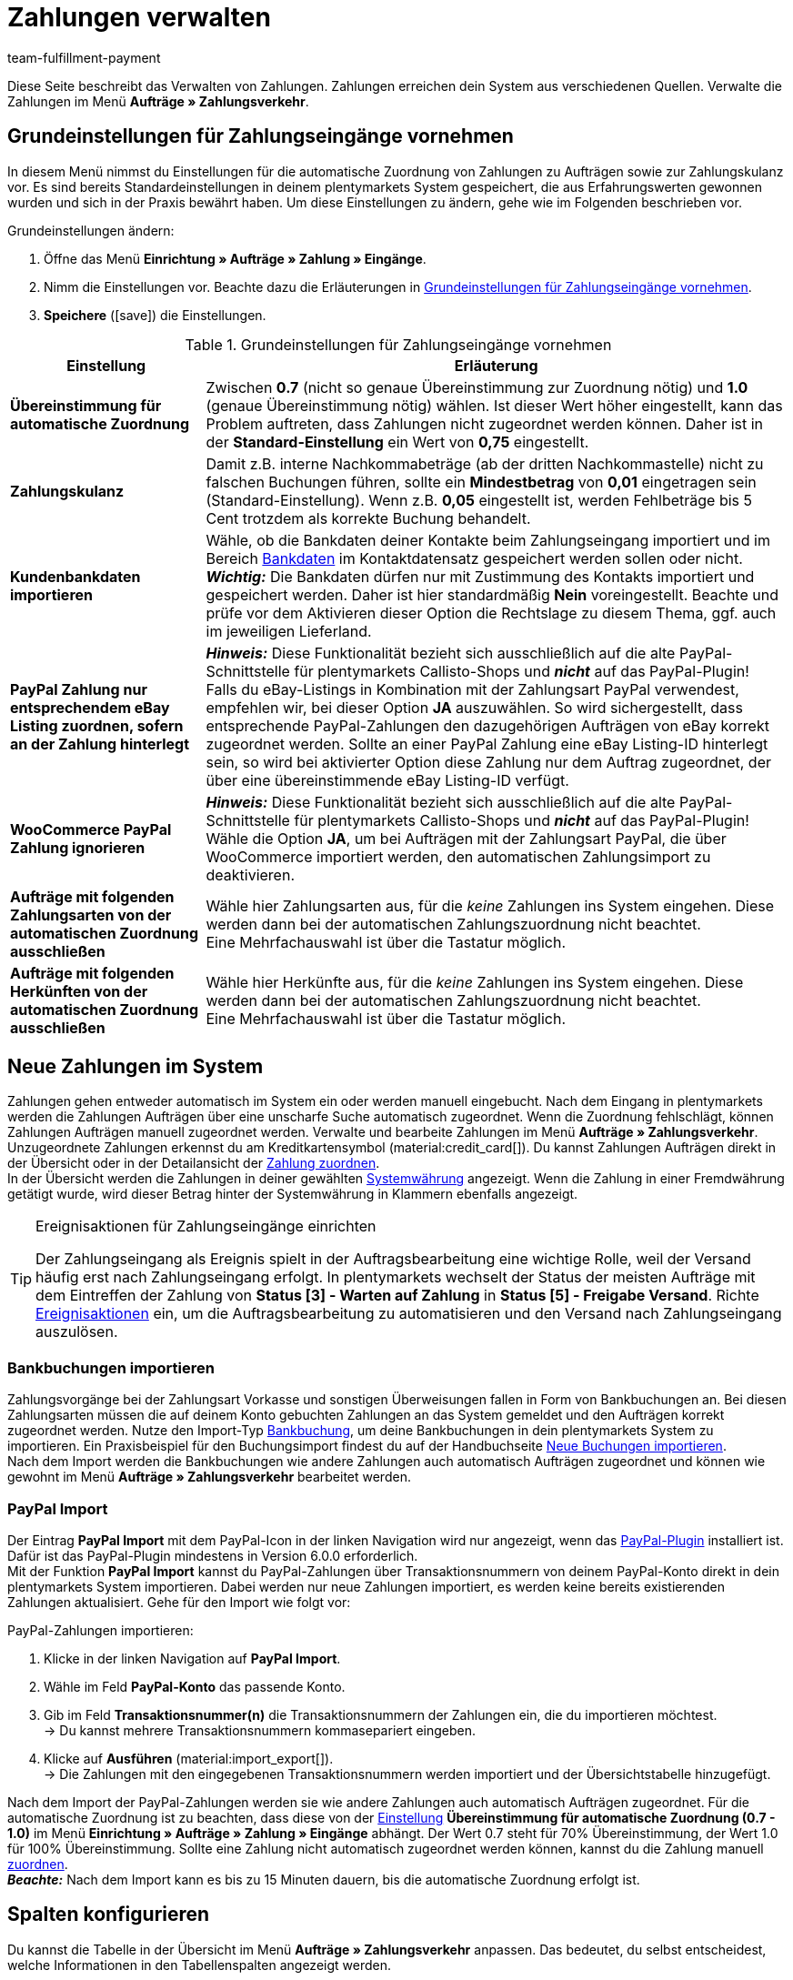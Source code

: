 = Zahlungen verwalten
:description: Payments in plentymarkets: Erfahre alles über das Bearbeiten von Zahlungen.
:page-aliases: beta-zahlungen-verwalten.adoc
:id: VBZTVJ8
:keywords: Zahlung, Zahlungen, Zahlungsverkehr, Zahlungseingang, Zahlungseingänge, Payment, automatische Zuordnung, Zahlungszuordnung, Properties, Zahlungsdaten, Auftragszuordnung, Zahlung zuordnen, Zahlungsübersicht, Zahlungsinformationen, Zahlung aufteilen, Zahlung teilen, Teilzahlung
:author: team-fulfillment-payment

Diese Seite beschreibt das Verwalten von Zahlungen. Zahlungen erreichen dein System aus verschiedenen Quellen. Verwalte die Zahlungen im Menü *Aufträge » Zahlungsverkehr*.

[#grundeinstellungen]
== Grundeinstellungen für Zahlungseingänge vornehmen

In diesem Menü nimmst du Einstellungen für die automatische Zuordnung von Zahlungen zu Aufträgen sowie zur Zahlungskulanz vor. Es sind bereits Standardeinstellungen in deinem plentymarkets System gespeichert, die aus Erfahrungswerten gewonnen wurden und sich in der Praxis bewährt haben. Um diese Einstellungen zu ändern, gehe wie im Folgenden beschrieben vor.

[.instruction]
Grundeinstellungen ändern:

. Öffne das Menü *Einrichtung » Aufträge » Zahlung » Eingänge*.
. Nimm die Einstellungen vor. Beachte dazu die Erläuterungen in <<#tabelle-grundeinstellungen-zahlungseingang>>.
. *Speichere* (icon:save[role="green"]) die Einstellungen.

[[tabelle-grundeinstellungen-zahlungseingang]]
.Grundeinstellungen für Zahlungseingänge vornehmen
[cols="1,3"]
|====
|Einstellung |Erläuterung

| [#intable-match-automatic-assignment]*Übereinstimmung für automatische Zuordnung*
|Zwischen *0.7* (nicht so genaue Übereinstimmung zur Zuordnung nötig) und *1.0* (genaue Übereinstimmung nötig) wählen. Ist dieser Wert höher eingestellt, kann das Problem auftreten, dass Zahlungen nicht zugeordnet werden können. Daher ist in der *Standard-Einstellung* ein Wert von *0,75* eingestellt.

| [#intable-goodwill-payment]*Zahlungskulanz*
|Damit z.B. interne Nachkommabeträge (ab der dritten Nachkommastelle) nicht zu falschen Buchungen führen, sollte ein *Mindestbetrag* von *0,01* eingetragen sein (Standard-Einstellung). Wenn z.B. *0,05* eingestellt ist, werden Fehlbeträge bis 5 Cent trotzdem als korrekte Buchung behandelt.

| [#intable-import-customer-bank-data]*Kundenbankdaten importieren*
|Wähle, ob die Bankdaten deiner Kontakte beim Zahlungseingang importiert und im Bereich xref:crm:kontakt-bearbeiten.adoc#bankdaten[Bankdaten] im Kontaktdatensatz gespeichert werden sollen oder nicht. +
*_Wichtig:_* Die Bankdaten dürfen nur mit Zustimmung des Kontakts importiert und gespeichert werden. Daher ist hier standardmäßig *Nein* voreingestellt. Beachte und prüfe vor dem Aktivieren dieser Option die Rechtslage zu diesem Thema, ggf. auch im jeweiligen Lieferland.

| [#intable-assign-paypal-payment-ebay-listing]*PayPal Zahlung nur entsprechendem eBay Listing zuordnen, sofern an der Zahlung hinterlegt*
| *_Hinweis:_* Diese Funktionalität bezieht sich ausschließlich auf die alte PayPal-Schnittstelle für plentymarkets Callisto-Shops und *_nicht_* auf das PayPal-Plugin! +
Falls du eBay-Listings in Kombination mit der Zahlungsart PayPal verwendest, empfehlen wir, bei dieser Option *JA* auszuwählen. So wird sichergestellt, dass entsprechende PayPal-Zahlungen den dazugehörigen Aufträgen von eBay korrekt zugeordnet werden. Sollte an einer PayPal Zahlung eine eBay Listing-ID hinterlegt sein, so wird bei aktivierter Option diese Zahlung nur dem Auftrag zugeordnet, der über eine übereinstimmende eBay Listing-ID verfügt.

| [#intable-ignore-woocommerce-transactions]*WooCommerce PayPal Zahlung ignorieren*
| *_Hinweis:_* Diese Funktionalität bezieht sich ausschließlich auf die alte PayPal-Schnittstelle für plentymarkets Callisto-Shops und *_nicht_* auf das PayPal-Plugin! +
Wähle die Option *JA*, um bei Aufträgen mit der Zahlungsart PayPal, die über WooCommerce importiert werden, den automatischen Zahlungsimport zu deaktivieren.

| [#intable-exclude-orders-payment-method-automatic-assignment]*Aufträge mit folgenden Zahlungsarten von der automatischen Zuordnung ausschließen*
|Wähle hier Zahlungsarten aus, für die _keine_ Zahlungen ins System eingehen. Diese werden dann bei der automatischen Zahlungszuordnung nicht beachtet. +
Eine Mehrfachauswahl ist über die Tastatur möglich.

| [#intable-exclude-orders-referrer-automatic-assignment]*Aufträge mit folgenden Herkünften von der automatischen Zuordnung ausschließen*
|Wähle hier Herkünfte aus, für die _keine_ Zahlungen ins System eingehen. Diese werden dann bei der automatischen Zahlungszuordnung nicht beachtet. +
Eine Mehrfachauswahl ist über die Tastatur möglich.

|====

[#10]
== Neue Zahlungen im System

Zahlungen gehen entweder automatisch im System ein oder werden manuell eingebucht. Nach dem Eingang in plentymarkets werden die Zahlungen Aufträgen über eine unscharfe Suche automatisch zugeordnet. Wenn die Zuordnung fehlschlägt, können Zahlungen Aufträgen manuell zugeordnet werden. Verwalte und bearbeite Zahlungen im Menü *Aufträge » Zahlungsverkehr*. Unzugeordnete Zahlungen erkennst du am Kreditkartensymbol (material:credit_card[]). Du kannst Zahlungen Aufträgen direkt in der Übersicht oder in der Detailansicht der <<#30, Zahlung zuordnen>>. +
In der Übersicht werden die Zahlungen in deiner gewählten xref:payment:waehrungen.adoc#30[Systemwährung] angezeigt. Wenn die Zahlung in einer Fremdwährung getätigt wurde, wird dieser Betrag hinter der Systemwährung in Klammern ebenfalls angezeigt.

[TIP]
.Ereignisaktionen für Zahlungseingänge einrichten
====
Der Zahlungseingang als Ereignis spielt in der Auftragsbearbeitung eine wichtige Rolle, weil der Versand häufig erst nach Zahlungseingang erfolgt. In plentymarkets wechselt der Status der meisten Aufträge mit dem Eintreffen der Zahlung von *Status [3] - Warten auf Zahlung* in *Status [5] - Freigabe Versand*. Richte xref:automatisierung:ereignisaktionen.adoc#[Ereignisaktionen] ein, um die Auftragsbearbeitung zu automatisieren und den Versand nach Zahlungseingang auszulösen.
====

[#bankbuchungsimport]
=== Bankbuchungen importieren

Zahlungsvorgänge bei der Zahlungsart Vorkasse und sonstigen Überweisungen fallen in Form von Bankbuchungen an. Bei diesen Zahlungsarten müssen die auf deinem Konto gebuchten Zahlungen an das System gemeldet und den Aufträgen korrekt zugeordnet werden. Nutze den Import-Typ xref:daten:elasticSync-bankbuchungen.adoc#[Bankbuchung], um deine Bankbuchungen in dein plentymarkets System zu importieren. Ein Praxisbeispiel für den Buchungsimport findest du auf der Handbuchseite xref:daten:best-practices-elasticsync-buchungen.adoc#[Neue Buchungen importieren]. +
Nach dem Import werden die Bankbuchungen wie andere Zahlungen auch automatisch Aufträgen zugeordnet und können wie gewohnt im Menü *Aufträge » Zahlungsverkehr* bearbeitet werden.

[#paypal-zahlungsimport]
=== PayPal Import

Der Eintrag *PayPal Import* mit dem PayPal-Icon in der linken Navigation wird nur angezeigt, wenn das xref:payment:paypal.adoc#[PayPal-Plugin] installiert ist. Dafür ist das PayPal-Plugin mindestens in Version 6.0.0 erforderlich. +
Mit der Funktion *PayPal Import* kannst du PayPal-Zahlungen über Transaktionsnummern von deinem PayPal-Konto direkt in dein plentymarkets System importieren. Dabei werden nur neue Zahlungen importiert, es werden keine bereits existierenden Zahlungen aktualisiert. Gehe für den Import wie folgt vor:

[.instruction]
PayPal-Zahlungen importieren:

. Klicke in der linken Navigation auf *PayPal Import*.
. Wähle im Feld *PayPal-Konto* das passende Konto.
. Gib im Feld *Transaktionsnummer(n)* die Transaktionsnummern der Zahlungen ein, die du importieren möchtest. +
→ Du kannst mehrere Transaktionsnummern kommasepariert eingeben.
. Klicke auf *Ausführen* (material:import_export[]). +
→ Die Zahlungen mit den eingegebenen Transaktionsnummern werden importiert und der Übersichtstabelle hinzugefügt.

Nach dem Import der PayPal-Zahlungen werden sie wie andere Zahlungen auch automatisch Aufträgen zugeordnet. Für die automatische Zuordnung ist zu beachten, dass diese von der <<#intable-match-automatic-assignment, Einstellung>> *Übereinstimmung für automatische Zuordnung (0.7 - 1.0)* im Menü *Einrichtung » Aufträge » Zahlung » Eingänge* abhängt. Der Wert 0.7 steht für 70% Übereinstimmung, der Wert 1.0 für 100% Übereinstimmung. Sollte eine Zahlung nicht automatisch zugeordnet werden können, kannst du die Zahlung manuell <<#30, zuordnen>>. +
*_Beachte:_* Nach dem Import kann es bis zu 15 Minuten dauern, bis die automatische Zuordnung erfolgt ist.

[#spalten-konfigurieren]
== Spalten konfigurieren

Du kannst die Tabelle in der Übersicht im Menü *Aufträge » Zahlungsverkehr* anpassen. Das bedeutet, du selbst entscheidest, welche Informationen in den Tabellenspalten angezeigt werden. 

[.instruction]
Spalten konfigurieren:

. Klicke oben rechts auf *Spalten konfigurieren* (material:settings[]). +
→ Das Fenster *Spalten konfigurieren* öffnet sich.
. Wähle aus, welche Spalten angezeigt werden sollen.
. Verschiebe (material:drag_indicator[]) die Spalten so, dass sie in der Reihenfolge angezeigt werden, in der du sie brauchst.
. Klicke auf *Bestätigen*, um deine Auswahl zu speichern.

[#20]
== Zahlungen suchen

Um eine bestimmte Zahlung zu suchen, gibst du die dir bekannten Suchbegriffe in die Filter ein. Es ist auch möglich, mehrere Suchbegriffe gleichzeitig in die Suchfelder einzugeben. Dies ermöglicht eine schnellere und genauere Suche. Du kannst zum Beispiel Filter kombinieren, um nach unzugeordneten Zahlungen der letzten Woche zu suchen.

[.instruction]
Zahlung suchen: 

. Öffne das Menü *Aufträge » Zahlungsverkehr*.
* *_Möglichkeit 1:_* Klicke auf material:search[] (*Suchen*), um eine Liste aller Zahlungen zu sehen. 
* *_Möglichkeit 2:_* Gib einen Wert im Suchfeld ein und wähle dann den für dich passenden Filter aus der Vorschlagsliste. *_Beispiel:_* Wenn du eine Zahl oder Buchstaben eingibst, werden dir mögliche Filter vorgeschlagen wie z.B. die Auftrags-ID oder die Variantennummer.
* *_Möglichkeit 3:_* Klicke auf material:tune[], um die Suchergebnisse mit Hilfe von Filtern einzugrenzen.
. Beachte die Erläuterungen zu den Filtern in <<#tabelle-zahlungen-suchen>>.  +
*_Tipp:_* Gib eine Kombination aus allen oder mehreren Werten und Optionen ein, um die Suche noch genauer einzugrenzen.
. Klicke auf material:search[] *Suchen*. +
→ Die Zahlungen, die den eingestellten Suchkriterien entsprechen, werden in der Übersicht angezeigt.

[[tabelle-zahlungen-suchen]]
.Zahlungen suchen
[cols="1,3"]
|====
| Einstellung | Erläuterung

| *Auftrags-ID*
|Suche anhand von Auftrags-IDs nach Aufträgen, denen eine Zahlung zugeordnet ist.

| *Transaktions-ID*
|Die Transaktions-ID wird vom Zahlungsanbieter vergeben, damit sich die Zahlung dem Anbieter zuordnen lässt. Gib eine Transaktions-ID ein, um nach einer Zahlung mit dieser Transaktions-ID zu suchen.

| *Transaktionscode*
|Der Transaktionscode beschreibt die Transaktion selbst. Gib einen Transaktionscode ein, um nach einer Zahlung mit diesem Code zu suchen.

| *Referenz-ID*
|Eine Referenz-ID verknüpft Zahlungen, z.B. eine Zahlung und eine Erstattung, miteinander. Gib eine Referenz-ID ein, um nach einer Zahlung mit dieser Referenz-ID zu suchen.

| *Zahlungs-ID*
|Gib eine Zahlungs-ID ein, um nach der Zahlung mit dieser ID zu suchen.

| *Zahlungsart*
|Gib eine bestimmte Zahlungsart ein, um nach Zahlungen zu suchen, die mit dieser Zahlungsart getätigt wurden.

|*Verwendungszweck*
|Gib entweder den ganzen Verwendungszweck oder einen Teil des Verwendungszwecks ein, um nach Zahlungen mit diesem Zweck zu suchen.

|*Absender der Zahlung*
|Gib den Namen der Person ein, die die Zahlung getätigt hat, um nach Zahlungen von dieser Person zu suchen.

|*Soll/Haben*
|Wähle *Soll* oder *Haben*. +
*Haben* = Alle Zahlungseingänge mit positivem Wert werden angezeigt. +
*Soll* = Alle Zahlungseingänge mit negativem Wert werden angezeigt.

|*Operator* und *Betrag*
|Wähle einen *Operator* und gib einen *Betrag* ein. +
*_Beispiel:_* Wähle *Größer als oder gleich* und gib 300 als *Betrag* ein, um alle Zahlungen mit einem Zahlungsbetrag von 300 oder mehr anzuzeigen.

| *Zuordnung*
|Wähle *Zugeordnet* oder *Unzugeordnet*. +
*Zugeordnet* = Zeigt nur Zahlungen an, die bereits einem Auftrag zugeordnet wurden. +
*Unzugeordnet* = Zeigt nur Zahlungen an, die keinem Auftrag zugeordnet wurden.

| *Status*
|Wähle einen Status, um nach Zahlungen mit diesem Status zu suchen.

| *Transaktionstyp*
|Wähle einen Transaktionstyp, um nach Zahlungen mit diesem Transaktionstyp zu suchen.

| *Währung*
|Wähle eine Währung, um nach Zahlungen in dieser Währung zu suchen.

| *Datumstyp*
|Wähle, nach welchem Datumstyp in Verbindung mit der Datumsauswahl darunter gesucht werden soll. Du kannst wählen zwischen *Importdatum*, *Eingangsdatum* und *Zuordnungsdatum*. Angezeigt werden dann alle Zahlungen, die in dem gewählten Zeitraum entsprechend importiert wurden, eingegangen sind oder zugeordnet wurden.

|*von* und *bis*
|Wähle in Verbindung mit *Datumstyp* einen Zeitraum aus, um nach Zahlungen zu suchen, die in diesem Zeitraum importiert wurden, eingegangen sind oder zugeordnet wurden, je nach Auswahl.

| *Zurücksetzen*
|Setzt die gewählten Filterkriterien zurück.

| *Suchen*
|Führt die Suche aus. Die gefundenen Zahlungen werden in der Übersicht angezeigt. +
*_Tipp:_* Setze keine Filter, wenn du alle Zahlungen in der Übersicht sehen möchtest.

|====


[#aktuellen-filter-speichern]
=== Aktuellen Filter speichern

Wenn du eine Suche ausführst, siehst du deine gewählten Filter oben als Chips angezeigt. Diese Filter kannst du speichern, um sie in Zukunft schneller und einfacher wieder verwenden zu können.

[.instruction]
Aktuellen Filter speichern: 

. Führe eine <<#20, Suche>> aus.
. Klicke auf *Gespeicherte Filter* (material:bookmarks[]).
. Klicke auf material:bookmark_border[] *Aktuellen Filter speichern*.
. Gib einen Namen für den Filter ein.
. Entscheide, ob
** dieser <<#filter-als-standard, Filter als Standard>> festgelegt werden soll (material:toggle_on[role=skyBlue])
** dieser Filter für alle Benutzer:innen erstellt werden soll (material:toggle_on[role=skyBlue]).
. Klicke auf *SPEICHERN*. +
→ Der Filter erscheint nun unter *Gespeicherte Filter* (material:bookmarks[]).

[TIP]
Lege die Reihenfolge der Filter per Drag-and-drop mit einem Klick auf *Verschieben* (material:drag_indicator[]) fest. Klicke auf material:delete[], um einen Filter zu löschen.

[#gespeicherte-filter-anwenden]
=== Gespeicherte Filter anwenden

Gehe wie im Folgenden vor, um einen gespeicherten Filter in der Suche anzuwenden.

[.instruction]
Gespeicherte Filter anwenden: 

. Klicke auf *Gespeicherte Filter* (material:bookmarks[]).
. Klicke auf einen bereits erstellten Filter. +
→ Die Suche wird ausgeführt und die verwendeten Filtereinstellungen werden oben als Chips angezeigt.

[#filter-als-standard]
== Filter als Standard festlegen

Damit du einen häufig verwendeten Filter nicht jedes Mal beim Öffnen des Menüs *Aufträge » Zahlungsverkehr* erst aus der Liste deiner <<#gespeicherte-filter-anwenden, gespeicherten Filter>> wählen musst, kannst du einen erstellten Filter als Standard festlegen. Jedes Mal, wenn du das Menü *Aufträge » Zahlungsverkehr* öffnest, wird dieser Filter dann also automatisch ausgeführt.

Du kannst einen Filter direkt beim Erstellen als Standard festlegen wie im Kapitel <<#aktuellen-filter-speichern, Aktuellen Filter speichern>> beschrieben oder du legst den Filter nachträglich aus der Übersicht heraus als Standard fest.

Klicke in der Zeile des gespeicherten Filters auf material:star_border[] *Als Standard festlegen*. Wenn du einen anderen Filter als Standard festlegen möchtest, deaktiviere den aktuell gewählten Standardfilter mit einem Klick auf material:star[] *Nicht als Standard verwenden*.


[#payments-myview]
== MyView nutzen

Die Bedienoberfläche der Detailansichten von Zahlungen sowie der Ansicht zum Teilen einer Zahlung werden dir als MyView zur Verfügung gestellt. Das bedeutet, dass Benutzer:innen sich jeweils eine eigene Ansicht mit den zur Verfügung stehenden Elementen erstellen können. Dadurch kann jede:r selbst bestimmen, welche Informationen an welcher Stelle benötigt werden. Durch diese individuelle Ansicht wird das Arbeiten nicht nur komfortabler, sondern auch beschleunigt. +
In diesem Kapitel wird erklärt, wie man mit MyView umgeht und sich eine eigene Ansicht anlegt. Das Bearbeiten von Zahlungen, z.B. das <<#30, Zuordnen>>, das <<#40, Lösen>> oder auch das <<#50, Teilen>> von Zahlungen, wird in den nachfolgenden Kapiteln erklärt.

Von der Übersichtstabelle aller Zahlungen im Menü *Aufträge » Zahlungsverkehr* gelangst du auch zur Detailansicht einer Zahlung. Klicke in die entsprechende Zeile oder auf die Zahlungs-ID und die Detailansicht der ausgewählten Zahlung öffnet sich. +
Zur Ansicht zum Teilen von Zahlungen kommst du, indem du in der Übersichtstabelle in der Zeile der Zahlung auf *Zahlung teilen* (material:call_split[]) klickst. +
Wenn du in diesen Bereichen noch keine eigene Ansicht erstellt hast, wird hier die *Standardansicht* angezeigt. Du kannst diese Ansicht so lassen und damit arbeiten oder eine eigene Ansicht erstellen. Eigene Ansichten werden gespeichert und stehen dir dann zusammen mit der Standardansicht als Auswahl unter der Liste der Ansichten (icon:caret-down[role="darkGrey"]) zur Verfügung. Somit kannst du zwischen den Ansichten wechseln, solltest du dies wollen. Die ausgewählte Ansicht wird beim Öffnen einer Zahlung immer angewendet.

[#create-new-view]
=== Neue Ansicht erstellen

. Klicke auf die Liste der Ansichten (icon:caret-down[role="darkGrey"]).
. Klicke auf material:add[] *Neue Ansicht erstellen ...*.
. Gib einen Namen ein.
. Klicke auf *Ansicht erstellen*. +
→ Die neue Ansicht wird erstellt und automatisch geöffnet, d.h. sie wird angewendet.
Es ist jetzt möglich, zwischen den Ansichten zu wechseln.

[#create-grid]
=== Ein Raster erstellen

. Klicke auf *Ansicht bearbeiten* (terra:design_inline_edit[]).
. Füge Zeilen und Spalten hinzu, um ein Raster zu erstellen.
.. Klicke auf icon:ellipsis-v[role="blue"] und dann auf material:add[] *Zeile hinzufügen*.
.. Klicke auf material:add[] *Spalte hinzufügen*.
.. Ziehe die Spalten, um sie größer oder kleiner zu machen.

[#place-elements]
=== Elemente platzieren

. Füge Elemente per Drag-and-drop hinzu.
. Klicke auf material:edit[role=blue] und passe die Einstellungen für das Element an.
.. Ändere den Namen.
.. Entscheide, welche Datenfelder das Element enthalten soll.
.. Lege die Reihenfolge der Datenfelder per Drag-and-drop fest.
. Klicke auf icon:close[role="blue"]

[cols="1,4a"]
|====
|Symbol |Erläuterung

| icon:pencil[role="blue"]
|Führt eine Ebene tiefer.

| icon:trash[role="blue"]
|Löscht das Element.

| icon:close[role="blue"]
|Führt eine Ebene höher.
|====

[TIP]
.Kann ich Elemente mehrfach hinzufügen?
======
Die Zahl im grauen Kreis gibt an, wie oft du das Element verwenden kannst. Die meisten Elemente können nur einmal hinzugefügt werden.
======

[#finalise-editing]
=== Bearbeitung abschließen

. Speichere die Ansicht (terra:save[role="darkGrey"]) und schließe den Bearbeitungsmodus (icon:close[role="darkGrey"]).
. Prüfe das Ergebnis im Hauptfenster.
. Falls erforderlich:
.. Klicke erneut auf *Ansicht bearbeiten* (terra:design_inline_edit[]) und passe die Ansicht weiter an.
.. Erlaube anderen Benutzer:innen, die Ansicht zu sehen.

[#editing-functions]
==== Funktionen im Bearbeitungsmodus

[cols="1,4"]
|====
|Symbol |Erläuterung

| icon:reply[role=darkGrey]
|Macht die letzte Änderung rückgängig, soweit die betreffende Änderung noch nicht gespeichert wurde.

| icon:share[role=darkGrey]
|Stellt eine rückgängig gemachte Änderung wieder her.

| icon:caret-down[role="darkGrey"]
|Eine Liste der Ansichten.
Der Name der aktuell geöffneten Ansicht wird angezeigt.
Klicke auf icon:caret-down[role="darkGrey"], um zu einer anderen Ansicht zu wechseln oder eine <<#create-new-view, neue Ansicht>> zu erstellen.

| terra:items_incoming_history[]
|Setzt die Ansicht auf den Stand zurück, der beim letzten Speichern vorhanden war.

| terra:save[role="darkGrey"]
|Speichert die Änderungen, die an der Ansicht vorgenommenen wurden.

| terra:close[]
|Schließt den Bearbeitungsmodus.
Falls nicht gespeicherte Änderungen vorhanden sind, wird eine Sicherheitsabfrage angezeigt.
|====

[#900]
==== Rechtevergabe

Welche Benutzer:innen oder Rollen sollen die Ansicht sehen dürfen?
Du kannst den Zugriff auf jede Ansicht einzeln gewähren bzw. einschränken.

[tabs]
====
Benutzer:innen::
+
--

. Klicke auf *Ansicht bearbeiten* (terra:design_inline_edit[]).
. Klicke auf terra:open_external_link[] *Rechteverwaltung*.
. Wähle *Benutzer*, um den Zugang für eine: bestimmte: Benutzer:in zu gewähren. +
→ Das Menü *Einrichtung » Einstellungen » Benutzer » Rechte » Benutzer* öffnet sich in einem neuen Tab.
. Suche (material:search[]) und öffne das betreffende Benutzer:innenkonto.
. Klicke auf *Ansichten*.
. Erweitere die Listeneinträge (icon:chevron-right[role="darkGrey"]) und wähle die Ansichten (material:check_box[role=skyBlue]), auf die die Benutzer:in Zugriff haben soll.
. Speichere (terra:save[role="darkGrey"]) die Einstellungen.

Weitere Informationen zu Benutzer:innenkonten und Zugriffsrechten findest du xref:business-entscheidungen:benutzerkonten-zugaenge.adoc#112[hier].

--
Rollen::
+
--

. Klicke auf *Ansicht bearbeiten* (terra:design_inline_edit[]).
. Klicke auf terra:open_external_link[] *Rechteverwaltung*.
. Wähle *Rollen*, um den Zugang für eine ganze Benutzer:innenrolle zu gewähren. +
→ Das Menü *Einrichtung » Einstellungen » Benutzer » Rechte » Rollen* öffnet sich in einem neuen Tab.
. Suche (material:search[]) und öffne die betreffende Benutzer:innenrolle.
. Klicke auf *Ansichten*.
. Erweitere die Listeneinträge (icon:chevron-right[role="darkGrey"]) und wähle die Ansichten (material:check_box[role=skyBlue]), auf die die Benutzer:innenrolle Zugriff haben soll.
. Speichere (terra:save[role="darkGrey"]) die Einstellungen.

Weitere Informationen zu Benutzer:innenkonten und Zugriffsrechten findest du xref:business-entscheidungen:benutzerkonten-zugaenge.adoc#112[hier].

--
====

[#30]
== Zahlungen zuordnen

Es gibt mehrere Möglichkeiten, um unzugeordnete Zahlungen einem Auftrag zuzuordnen. Im Menü *Aufträge » Zahlungsverkehr* kannst du Zahlungen entweder direkt in der Übersichtstabelle zuordnen oder du gehst in die Detailansicht einer Zahlung.

Eine Zuordnung in der Übersichtstabelle funktioniert über die direkte Eingabe der Auftrags-ID. Dies ist ein einfacher und schneller Weg, wenn du bereits weißt, welchem Auftrag die Zahlung zugeordnet werden soll, sonst keine weiteren Informationen zur Zahlung benötigst und die Auftrags-ID zur Hand hast.
Gehe wie im Folgenden beschrieben vor, um eine Zahlung in der Übersichtstabelle zuzuordnen.

[.instruction]
Zahlung direkt anhand der Auftrags-ID in der Übersichtstabelle zuordnen:

. Öffne das Menü *Aufträge » Zahlungsverkehr*.
. Suche (material:search[]) die gewünschte Zahlung wie im Kapitel <<#20, Zahlungen suchen>> beschrieben.
. Gib in der Zeile der unzugeordneten Zahlung im Feld *Auftrags-ID* direkt die entsprechende ID des Auftrages, dem die Zahlung zugeordnet werden soll, ein.
. Drücke die *Entertaste* zum Speichern. +
→ Die Zahlung ist zugeordnet und die Übersicht wird aktualisiert.

Wenn eine schnelle Zuordnung in der Übersichtstabelle nicht möglich ist oder du detailliertere Informationen zu einer Zahlung brauchst, gehe in die Detailansicht einer Zahlung. Klicke dafür in der Übersicht auf die Zeile der entsprechenden Zahlung oder direkt auf die Zahlungs-ID. Wenn du in der Übersichtstabelle auf die Aktion *Zahlung zuordnen* (material:credit_card[]) klickst, wird ebenfalls die Detailansicht der Zahlung geöffnet.
Um eine Zahlung aus der Detailansicht heraus zuzuordnen, gehe wie im Folgenden beschrieben vor.

[.instruction]
Zahlung in Detailansicht zuordnen:

. Öffne das Menü *Aufträge » Zahlungsverkehr*.
. Suche (material:search[]) die gewünschte Zahlung wie im Kapitel <<#20, Zahlungen suchen>> beschrieben.
. Öffne die Zahlung, indem du entweder in der Zeile der unzugeordneten Zahlung, die du zuordnen möchtest, auf die Payment-ID oder auf auf *Zahlung zuordnen* (material:credit_card[]) klickst. +
→ Du wirst weitergeleitet zum Bereich *Zuordnung* dieser Zahlung. +
→ Die Aufträge mit der höchsten Übereinstimmung werden dort angezeigt.
. Wähle den passenden Auftrag aus und klicke auf *Zahlung zuordnen* (material:credit_card[]). +
→ Die Zahlung ist nun dem ausgewählten Auftrag zugeordnet. Es wird nur noch die ausgewählte Zuordnung angezeigt.

Die Übereinstimmungen zwischen Zahlungen und Aufträgen werden anhand einer Matrix im Hintergrund überprüft. Diese Überprüfung wird ausgelöst, sobald du die Tabelle *Zuordnung* in der Detailansicht einer Zahlung öffnest. Dann werden absteigend maximal die 10 Aufträge mit den höchsten Übereinstimmungsraten angezeigt. +
Sobald du eine Zahlung zugeordnet hast, wird in dieser Tabelle nur noch diese Zuordnung angezeigt. Nur wenn die Zahlung vom Auftrag <<#40, gelöst>> wird, werden hier wieder die höchsten Übereinstimmungen angezeigt.

Für den Fall, dass in der Zuordnungstabelle keine Übereinstimmungen angezeigt werden, hast du weitere Möglichkeiten. Du kannst über das Kontextmenü (material:more_vert[]) folgende Optionen auswählen:

* *Auftrags-ID zuordnen*: Bei Auswahl öffnet sich ein Bearbeitungsfenster. Hier kannst du direkt die Auftrags-ID des Auftrags, dem die Zahlung zugeordnet werden soll, eingeben. Durch klicken auf *Zuordnen* wird die Zahlung dem eingegebenen Auftrag zugeordnet.
* *Suche Aufträge*: Bei Auswahl wirst du zur Auftragssuche weitergeleitet. In der Auftragssuche sind die Filter *Kundenname*, *Betrag* sowie *Unbezahlt und Teilzahlung* vorausgewählt. So werden dir gleich möglich passende Aufträge angezeigt. Du kannst die Auftragssuche aber auch anpassen, um den richtigen Auftrag zu finden. Danach kannst du die Auftrags-ID in der Zuordnungstabelle eingeben und so die Zahlung zuordnen.

Einem Auftrag können mehrere Zahlungen zugeordnet werden. Dies kann z.B. vorkommen, wenn mit der ersten Zahlung nicht der gesamte Betrag abgedeckt wurde. Sind einem Auftrag bereits Zahlungen zugeordnet und du möchtest eine weitere zuordnen, muss dies in einer Abfrage bestätigt werden.

[.collapseBox]
.Zuordnungstabelle individualisieren
--

Diese Tabelle lässt sich individuell anpassen. Du kannst wählen, welche Tabellenspalten in welcher Reihenfolge in der Tabelle angezeigt werden sollen. Standardmäßig werden beim Öffnen des Menüs folgende Tabellenspalten angezeigt:

* Übereinstimmungsrate
* Auftrags-ID
* Betrag
* Aktion

Die folgenden Tabellenspalten können ausgewählt werden, werden aber nicht standardmäßig angezeigt:

* Kontakt-ID
* Name des Kontaktes
* Rechnungsnummer

Passe die Tabelle deinen Bedürfnissen und deinem Arbeitsablauf an. Wenn du die Tabelle angepasst hast, wird diese Auswahl gespeichert und bei jedem Öffnen des Menüs so dargestellt. Die Tabelle ist jederzeit anpassbar.

[.instruction]
Tabelle individualisieren:

. Klicke auf *Spalten konfigurieren* (material:settings[]). +
→ Das Fenster *Spalten konfigurieren* öffnet sich.
. Wähle aus, welche Spalten angezeigt werden sollen.
. Verschiebe (material:drag_indicator[]) die Spalten so, dass sie in der Reihenfolge angezeigt werden, in der du sie brauchst.
. Klicke auf *Bestätigen*, um deine Auswahl zu speichern. +
→ Deine Auswahl ist gespeichert und wird angewendet.

--

[#15]
=== Zahlungen im Auftrag manuell buchen

Wenn du eine Zahlung oder Teilzahlung manuell im Auftrag buchen möchtest, weil z.B. die Ware bei Abholung bar bezahlt wurde oder weil eine Zahlung nicht in der Übersicht zu finden ist, gehe wie im Folgenden beschrieben vor.

[.instruction]
Zahlung buchen:

. Öffne das Menü *Aufträge » Aufträge bearbeiten*.
. Öffne den Auftrag, in dem du eine Zahlung buchen möchtest. +
→ Das Tab *Übersicht* wird geöffnet.
. Wechsle in das Tab *Zahlung*.
. Klicke auf *Zahlung buchen*. +
→ Das Fenster *Zahlung buchen* wird geöffnet.
. Nimm die Einstellungen vor. Beachte dazu die Erläuterungen in <<#tabelle-zahlungen-manuell-buchen>>.
. Klicke auf *Zahlung buchen*. +
→ Die Zahlung wird gebucht und in der Zahlungsübersicht angezeigt.

[[tabelle-zahlungen-manuell-buchen]]
.Zahlungen manuell buchen
[cols="1,3"]
|====
|Einstellung |Erläuterung

| *Betrag*
|Gib den vollen Betrag oder einen Teilbetrag ein, der gebucht werden soll.

| *Haben/Soll*
| Wähle *Haben* oder *Soll*. Die Auswahl richtet sich nach dem offenen Betrag. Standardmäßig ist *Haben* gewählt. Bei negativen offenen Beträgen, z.B. bei einer Überzahlung, ist *Soll* gewählt. Die Auswahl kann geändert werden.

| *Währung*
|Wähle die Währung, in der die Zahlung vorgenommen werden soll.

| *Wechselkurs*
|Bei Bedarf einen von der aktuellen System-Wechselkurs-Konfiguration abweichenden Wechselkurs eingeben. +
*_Wichtig_*: Wenn die Zahlung in einer anderen Währung als der für die Zahlung eingestellten Währung (Standard-Währung) gebucht werden soll, z.B. in US-Dollar, unter *Währung* die Option *USD* wählen und unter *Betrag* den erhaltenen Betrag eingeben. +
Wenn der xref:payment:waehrungen.adoc#20[Wechselkurs] im Menü *Einrichtung » Aufträge » Zahlung » Währungen* ermittelt wurde und verwendet werden soll, gib für *Wechselkurs* nichts ein, weil dieser Kurs automatisch angewendet wird. Die Option *Wechselkurs* wird nur benötigt, wenn ein anderer Wechselkurs für diese Zahlung angewendet werden soll, z.B. der Kurs zum Zeitpunkt des Zahlungseingangs. In diesem Fall den zu diesem Zeitpunkt zutreffenden Wechselkurs eingeben.

| *Verwendungszweck*
|Hier ist die Auftrags-ID vorausgefüllt. Du kannst diesen Eintrag anpassen.

| *Zahlungseingang*
|Datum des Zahlungseingangs wählen. Standardmäßig ist das aktuelle Datum voreingestellt.
|====

Manuell gebuchte Zahlungseingänge erkennst du an dem Symbol material:extension[] *Manuelle Buchung*.

[#40]
== Zahlungen lösen

Es gibt zwei Möglichkeiten, Zahlungen von einem Auftrag zu lösen. Im Menü *Aufträge » Zahlungsverkehr* kannst du Zuordnung der Zahlungen entweder direkt in der Übersicht oder in der Detailansicht einer Zahlung aufheben.
Gehe wie im Folgenden beschrieben vor, um die Zuordnung einer Zahlung in der Übersicht zu lösen.

[.instruction]
Zahlung in der Übersicht lösen:

. Öffne das Menü *Aufträge » Zahlungsverkehr*.
. <<#20, Suche>> (material:search[]) die gewünschte Zahlung.
. Klicke in der Zeile der Zahlung, für die du die Zuordnung lösen möchtest, auf *Zahlung lösen* (material:money_off[]). +
→ Die Zahlung wird vom Auftrag gelöst und wird wieder als unzugeordnete Zahlung angezeigt.

Eine Zahlung lässt sich auch in der Detailansicht lösen. Gehe dafür wie im Folgenden beschrieben vor:

[.instruction]
Zahlung in Detailansicht lösen:

. Öffne das Menü *Aufträge » Zahlungsverkehr*.
. Suche (material:search[]) die gewünschte Zahlung wie im Kapitel <<#20, Zahlungen suchen>> beschrieben.
. Klicke in die Zeile der Zahlung, für die du die Zuordnung lösen möchtest. +
→ Du wirst weitergeleitet zur Detailansicht dieser Zahlung.
. Öffne die Tabelle *Zuordnung*. +
→ Wenn sich die Tabelle öffnet wird die bestehende Auftragszuordnung wird angezeigt.
. Klicke auf *Zahlung lösen* (material:money_off[]). +
→ Die Zahlung wird vom Auftrag gelöst. Es werden wieder die höchsten Übereinstimmungen für diese Zahlung angezeigt.

[IMPORTANT]
.Beachten beim Lösen von Zahlungen
====
Das Lösen von Zahlungen von einem Auftrag ist technisch zu jedem Zeitpunkt möglich, auch wenn die Auftragsbearbeitung schon fortgeschritten oder sogar abgeschlossen ist. Das Lösen von Zahlungen sollte aber nur möglichst gezielt geschehen, weil durch wiederholtes Zuordnen und Lösen Fehler entstehen können, z.B., dass der Auftrag nicht mehr vollständig durch die Zahlung gedeckt wird. Beachte außerdem, dass das Lösen einer Zahlung auch Änderungen an dem Auftrag, von dem die Zahlung gelöst wurde, bewirkt, wie z.B. eine Neuberechnung der Zahlung im Auftrag oder einen Statuswechsel.
====

[#50]
== Zahlungen teilen

Manuell gebuchte Zahlungseingänge, importierte Bankbuchungen sowie EBICS-Zahlungen können geteilt werden. Das bedeutet, dass der Betrag einer Zahlung auf mehrere Aufträge aufgeteilt werden kann. Dies machst du im Menü *Aufträge » Zahlungsverkehr*. Beachte, dass Vormerkposten von der Zahlungsaufteilung ausgenommen sind. Um Zahlungen aufzuteilen, gehe wie im Folgenden beschrieben vor.

[.instruction]
Zahlung aufteilen:

. Öffne das Menü *Aufträge » Zahlungsverkehr*.
. Suche (material:search[]) die gewünschte Zahlung wie im Kapitel <<#20, Zahlungen suchen>> beschrieben.
. Klicke in der Zeile der gewünschten Zahlung auf *Zahlung aufteilen* (material:call_split[]). +
→ Du wirst weitergeleitet zu einer eigenen Ansicht, in der du das Teilen vornimmst.
. Suche (material:search[]) anhand der Filter *Auftrags-ID*, *Rechnungsnummer*, *Externe Auftrags-ID*, *Kunden-ID* und *Name* nach den entsprechenden Aufträgen. Du kannst mehrere IDs/Nummern eingeben, indem du sie durch ein Komma separierst.
. Wähle aus den Suchergebnissen die Aufträge aus, auf die du die Zahlung aufteilen möchtest.
. Klicke auf *Speichern* (material:save[]). +
→ Die Zahlung wird aufgeteilt und den ausgewählten Aufträgen in der Reihenfolge der Tabelle von oben nach unten zugeordnet und du wirst zur Zahlungsübersicht zurückgeleitet. Hier lassen sich die entstandenen Teilzahlungen wie in den anderen Kapiteln beschrieben bearbeiten.

Beim Aufteilen einer Zahlung wird der Betrag dieser Zahlung immer um den jeweiligen Zahlungsbetrag der Aufträge, die beim Aufteilen ausgewählt werden, reduziert. Sowohl der ursprüngliche Gesamtbetrag der Zahlung als auch der Restbetrag werden in dieser Ansicht angezeigt. Wenn ein Restbetrag entsteht, kann dieser bei Bedarf erneut aufgeteilt werden.

*_Beispiel:_* Stell dir vor, du möchtest eine Zahlung mit dem Betrag von 120 Euro aufteilen auf Auftrag A, mit einem offenen Rechnungsbetrag von 80 Euro, und Auftrag B, mit einem offenen Rechnungsbetrag von 20 Euro. Durch das Aufteilen und die Auswahl von genau diesen Aufträgen werden Auftrag A = 80 Euro und Auftrag B = 20 Euro zugewiesen. Die durch das Teilen entstehenden Zahlungen sind durch deine Auswahl diesen Aufträgen zugeordnet worden. Es bleibt ein Restbetrag von 20 Euro als nicht zugeordneter Eintrag übrig. Diesen Restbetrag kannst du einem anderen Auftrag zuordnen oder bei Bedarf ebenfalls aufteilen.

[IMPORTANT]
.Aufteilen einer Zahlung rückgängig machen ist nicht möglich
====
Das Aufteilen einer Zahlung kann _nicht_ rückgängig gemacht werden. Um den ursprünglichen Zahlungseingang wiederherzustellen, lösche alle Teilzahlungen. Wenn eine Teilzahlung gelöscht wird, wird der Betrag wieder zur ursprünglichen Zahlung hinzugerechnet. Vor dem Löschen müssen die Teilzahlungen vom Auftrag <<#40, gelöst>> werden, weil nur nicht zugeordnete Zahlungen gelöscht werden können.
====

In der Ansicht zum Teilen einer Zahlung geben die folgende Infoboxen einen schnellen Überblick über die wichtigsten Informationen:

* Betrag
* Eingangsdatum
* Absender der Zahlung
* Verwendungszweck
* Restbetrag

Optional kannst du über *Ansicht bearbeiten* (terra:design_inline_edit[]) Infoboxen entfernen oder die Anordnung im Portlet verändern, indem du sie per Drag-and-drop verschiebst. Die Benennung der Infoboxen ist optional ebenfalls anpassbar. Entscheide in den *Einstellungen* des Portlets außerdem, wie viele Kacheln (Infoboxen) dir in einer Zeile angezeigt werden sollen.

Die Suchtabelle ist konfigurierbar. Standardmäßig werden alle zur Verfügung stehenden Spalten angezeigt:

* Auftrags-ID
* Kontakt-ID
* Name
* Rechnungsnummer
* Herkunft
* Auftragsdatum
* Offener Betrag

Mit der Funktion *Spalten konfigurieren* (material:settings[]) kannst du selbst bestimmen, welche Spalten in welcher Reihenfolge angezeigt werden. +
Optional kannst du über *Ansicht bearbeiten* (terra:design_inline_edit[]) außerdem in den *Einstellungen* des Portlets *Suche* festlegen, ob es beim Öffnen der Ansicht Zahlung teilen standardmäßig aus- oder eingeklappt sein soll. Nutze dafür die Option *Portlet eingeklappt*. +
Möchtest du den Namen des Portlets ändern? Dann gib im Feld *Titel* den gewünschten Namen ein.

[#60]
== Zahlungen löschen

Du kannst eine Zahlung nur löschen, wenn sie keinem Auftrag zugeordnet ist und keine untergeordneten Zahlungen existieren, die aus dem Teilen der Zahlung entstanden sind. Das Löschen kann entweder direkt in der Übersicht oder in der Detailansicht des Zahlung vorgenommen werden. Um eine Zahlung aus der Übersicht zu löschen, gehe wie im Folgenden beschrieben vor.

[.instruction]
Zahlung aus der Übersicht löschen:

. Öffne das Menü *Aufträge » Zahlungsverkehr*.
. Klicke in der Zeile der Zahlung, die du löschen möchtest, auf *Zahlung löschen* (material:delete[]). +
→ Die Abfrage *Zahlung löschen* wird geöffnet.
. Klicke in der Abfrage auf *Ja*. +
→ Die Zahlung wird gelöscht und die Übersicht aktualisiert.

Des Weiteren steht dir die Funktion *Löschen* auch in der Detailansicht einer Zahlung zur Verfügung. Gehe dafür wie im Folgenden beschrieben vor.

[.instruction]
Zahlung aus der Detailansicht heraus löschen:

. Öffne das Menü *Aufträge » Zahlungsverkehr*.
. Klicke in die Zeile der Zahlung, die du löschen möchtest. +
→ Du wirst weitergeleitet zur Detailansicht dieser Zahlung.
. Klicke über den Zahlungsdetails auf *Zahlung löschen* (material:delete[]). +
→ Die Abfrage *Zahlung löschen* wird geöffnet.
. Klicke in der Abfrage auf *Ja*. +
→ Die Zahlung wird gelöscht und du wirst zur aktualisierten Übersicht zurückgeleitet.

[.collapseBox]
.*Was mache ich, wenn ich eine Zahlung löschen möchte, das Löschen aber deaktiviert ist?*
--
Zahlungen können nur gelöscht werden, wenn sie keinem Auftrag zugeordnet sind und keine untergeordneten Zahlungen existieren, die aus dem Teilen einer Zahlung entstanden sind. Wenn etwas davon zutrifft, ist die Funktion *Zahlung löschen* (material:delete[]) nicht verfügbar. Wenn du die Zahlung dennoch löschen möchtest, musst du dafür sorgen, dass sie weder zugeordnet ist, noch zugehörige Teilzahlungen existieren. Gehe dafür wie im Folgenden beschrieben vor:

* Zahlung ist einem Auftrag zugeordnet: <<#40, Löse>> die Zahlung vom Auftrag. Prüfe vorher aber genau, ob das Lösen der Zahlung vom Auftrag ohne Bedenken durchgeführt werden kann. Die Zahlung kann nun gelöscht werden.
* Zahlung wurde geteilt und Teilzahlungen existieren: Du musst zuerst die Teilzahlungen löschen. Dies geht nur, wenn sie keinem Auftrag zugeordnet sind. Sind sie zugeordnet, musst du die Zahlungen erst vom jeweiligen Auftrag <<#40, lösen>>. Prüfe vorher aber genau, ob das Lösen der Zahlung vom Auftrag ohne Bedenken durchgeführt werden kann. Lösche danach die Teilzahlungen. Die ursprüngliche Zahlung kann nun gelöscht werden.
--

[#70]
== Gruppenfunktion nutzen

Mit der Gruppenfunktion bearbeitest du beliebig viele Zahlungen gleichzeitig. Um die Gruppenfunktion nutzen zu können, muss mindestens eine Zahlung ausgewählt sein. Nutze die Suche, um die gewünschten Zahlungen zu filtern. Nachdem du die gewünschten Zahlungen ausgewählt hast, kannst du diese entweder alle auf einmal automatisch zuordnen oder sie alle auf einmal löschen. Denk daran, dass nur unzugeordnete Zahlungen gelöscht werden können.

Gehe wie im Folgenden beschrieben vor, um Zahlungen mit der Gruppenfunktion automatisch zuzuordnen oder zu löschen.

[.instruction]
Zahlungen per Gruppenfunktion bearbeiten:

. Öffne das Menü *Aufträge » Zahlungsverkehr*.
. Wähle die Zahlungseingänge aus (material:check_box[role=skyBlue]), die du zuordnen oder löschen möchtest.
. Klicke über der Übersichtstabelle entweder auf *Zahlungen löschen* (material:delete[]) oder auf *Zahlungen automatisch zuordnen* (material:credit_card[]). +
→ Du musst das Löschen oder das Zuordnen in einer Abfrage bestätigen oder ablehnen.
. Nachdem du die Aktion ausgeführt hast, wird angezeigt, wie viele der ausgewählten Zahlungen automatisch zugeordnet oder gelöscht wurden.

[TIP]
.Zahlungen, die einem Auftrag zugeordnet sind, können nicht gelöscht werden
====
Es kann vorkommen, dass nicht die gesamte Auswahl bearbeitet werden konnte. Zum Beispiel könnte eine oder mehrere der Zahlungen, die du löschen möchtest, einem Auftrag zugeordnet sein. Dann können Zahlungen _nicht_ gelöscht werden. Wenn du aufgrund der Anzeige genauere Informationen haben möchtest, kannst du diese im Log einsehen. Gehe dafür ins Menü *Daten » Log*.
====

Für die automatische Zuordnung ist zu beachten, dass diese von der <<#intable-match-automatic-assignment, Einstellung>> *Übereinstimmung für automatische Zuordnung (0.7 - 1.0)* im Menü *Einrichtung » Aufträge » Zahlung » Eingänge* abhängt. Der Wert 0.7 steht für 70% Übereinstimmung, der Wert 1.0 für 100% Übereinstimmung. Wenn bei der automatischen Zuordnung per <<#70, Gruppenfunktion>> dann mehr als ein Auftrag mit der gleichen Übereinstimmungsrate ermittelt wird, kann die Zahlung _nicht_ zugeordnet werden. Umgekehrt bedeutet dies, dass eine Zahlung nur automatisch zugeordnet wird, wenn ein einziger Auftrag mit der gewählten Übereinstimmungsrate ermittelt wird.

[#80]
== Detailansicht einer Zahlung

Neben den Funktionen <<#30, Zahlungen zuordnen>>, <<#40, Zahlungen lösen>> und <<#60, Zahlungen löschen>> bietet die Detailansicht einer Zahlung in verschiedenen Portlets alle mit dieser Zahlung verknüpften Informationen. Mit <<#payments-myview, MyView>> kannst du die Elemente in der Detailansicht nach deinen eigenen Bedürfnissen gestalten und anordnen.

[#details]
=== Details

In der Standardansicht werden im Portlet *Details* folgende grundlegende Informationen zu einer Zahlung aufgelistet:

* Zahlungsart
* Eingangsdatum
* Transaktions-ID
* Verwendungszweck

Optional kannst du über *Ansicht bearbeiten* (terra:design_inline_edit[]) noch das Element *Absender der Zahlung* hinzufügen oder andere Elemente entfernen. Verändere die Anordnung der Elemente im Portlet, indem du sie per Drag-and-drop verschiebst. +
Entscheide in den *Einstellungen* des Portlets außerdem, ob es beim Öffnen der Detailansicht einer Zahlung standardmäßig aus- oder eingeklappt sein soll. Nutze dafür die Option *Portlet eingeklappt*. +
Möchtest du den Namen des Portlets ändern? Dann gib im Feld *Titel* den gewünschten Namen ein.

.Portlet Details bearbeiten
image::payment:portlet-details-bearbeiten.png[]

[#info-boxes]
=== Infoboxen

Infoboxen geben einen schnellen Überblick über wichtige Zahlungsinformationen. In der Standardansicht werden die Infoboxen *Betrag in Fremdwährung* (die Währung, in der die Zahlung ausgeführt wurde), *Status* und *Zahlungsart* angezeigt. +
Der Status der Zahlung wird zusätzlich über einen farbigen Statusbalken an der Infobox *Status* ausgedrückt:

* Grün = Die Zahlung wurde verarbeitet. Steht für entweder freigegeben, erfasst oder erstattet.
* Orange = Die Zahlung ist in Bearbeitung. Steht entweder für warten auf Erneuerung, warten auf Bestätigung oder teilweise erfasst.
* Rot = Die Zahlung wurde nicht verarbeitet. Steht entweder für abgelehnt, storniert oder abgelaufen.

Optional kannst du über Ansicht bearbeiten (terra:design_inline_edit[]) Elemente entfernen oder noch folgende Infoboxen als zusätzliche Elemente zu diesem Portlet hinzufügen:

* Eingangsdatum
* Wechselkurs
* Zuordnungsdatum
* Transaktions-ID
* Verwendungszweck
* Absender der Zahlung
* Betrag in Systemwährung

Verändere die Anordnung der Elemente im Portlet, indem du sie per Drag-and-drop verschiebst. Entscheide in den *Einstellungen* des Portlets außerdem, wie viele Kacheln (Infoboxen) in einer Zeile angezeigt werden sollen.

.Portlet Infoboxen bearbeiten
image::payment:portlet-infoboxen-bearbeiten.png[]

[#assignment]
=== Zuordnung

Das Portlet *Zuordnung* bietet eine Auflistung der höchsten Übereinstimmungen mit Aufträgen für unzugeordnete Zahlungen. Ist eine Zahlung bereits zugeordnet, wird hier nur dieser entsprechende Eintrag angezeigt. Nur wenn die Zahlung vom Auftrag <<#40, gelöst>> wird, werden hier wieder die höchsten Übereinstimmungen angezeigt. +
Die Übereinstimmungen zwischen Zahlungen und Aufträgen werden anhand einer Matrix im Hintergrund überprüft. Diese Überprüfung wird ausgelöst, sobald du diesen Bereich *Zuordnung* öffnest. Dann werden absteigend maximal die 10 Aufträge mit den höchsten Übereinstimmungsraten angezeigt.

Außerdem kannst du eine zugeordnete Zahlung in der Zuordnungstabelle lösen. Klicke dafür auf *Zahlung lösen* (material:money_off[]). Beachte allerdings, dass das <<#40, Lösen von Zahlungen>> nicht unbedacht geschehen sollte.

Die Zuordnungstabelle ist konfigurierbar. Standardmäßig werden alle zur Verfügung stehenden Spalten angezeigt:

* Übereinstimmungsrate
* Auftrags-ID
* Betrag
* Kontakt-ID
* Name des Kontaktes

Mit der Funktion *Spalten konfigurieren* (material:settings[]) kannst du selbst bestimmen, welche Spalten in welcher Reihenfolge angezeigt werden. +
Optional kannst du über *Ansicht bearbeiten* (terra:design_inline_edit[]) außerdem in den *Einstellungen* des Portlets *Zuordnung* festlegen, ob es beim Öffnen der Detailansicht einer Zahlung standardmäßig aus- oder eingeklappt sein soll. Nutze dafür die Option *Portlet eingeklappt*. +
Möchtest du den Namen des Portlets ändern? Dann gib im Feld *Titel* den gewünschten Namen ein.

.Portlet-Einstellungen
image::payment:portlet-einstellungen.png[]

[#payment-history]
=== Zahlungshistorie

Das Portlet *Historie* bietet eine Übersicht über alle Aktionen, die in Zusammenhang mit dieser Zahlung ausgeführt wurden. Angezeigt wird auch, wer oder was (z.B. durch ein Plugin) die Aktion zu welchem Zeitpunkt ausgeführt hat, sodass eine Nachvollziehbarkeit immer gewährleistet ist.

Du siehst auf einen Blick, wann (Datum) von wem (Benutzer:in oder sonstige Quelle, wie z.B. ein Plugin) was (Aktion und Wert, z.B. Zugeordnet | Order ID: xy) mit der Zahlung gemacht wurde. Du kannst der Zahlungshistorie z.B. folgende Einträge entnehmen:

* Importdatum der Zahlung
* Informationen über die Zuordnung einer Zahlung zu einem Auftrag
* Informationen über die Lösung einer Zahlung von einem Auftrag
* Währungsänderungen
* Wechselkurse
* Änderungen in Beträgen
* Statusänderungen
* Hinzufügen/Ändern von Eigenschaften


Die Tabelle ist konfigurierbar. Standardmäßig werden dir mit *Datum*, *Benutzer / Quelle*, *Aktion* und *Wert* alle zur Verfügung stehenden Spalten angezeigt. +
Beachte, dass die Einträge in der Spalte *Wert* immer auf Englisch sind, weil diese Daten direkt aus der Datenbank entnommen werden. Über *Spalten konfigurieren* (material:settings[]) kannst du selbst bestimmen, welche Spalten in welcher Reihenfolge angezeigt werden.

Optional kannst du über *Ansicht bearbeiten* (terra:design_inline_edit[]) außerdem in den *Einstellungen* des Portlets *Historie* festlegen, ob es beim Öffnen der Detailansicht einer Zahlung standardmäßig aus- oder eingeklappt sein soll. Nutze dafür die Option *Portlet eingeklappt*. +
Möchtest du den Namen des Portlets ändern? Dann gib im Feld *Titel* den gewünschten Namen ein.

[#properties]
=== Eigenschaften

Das Portlet *Eigenschaften* (= Properties) zeigt alle weiteren Informationen, die die Zahlung betreffen. Diese Informationen gehen in der Regel über die Details hinaus. Welche Informationen hier angezeigt werden, hängt von der Zahlung selber, z.B. der Zahlungsart und welche Informationen vom Zahlungsanbieter übermittelt werden, ab.

Optional kannst du über *Ansicht bearbeiten* (terra:design_inline_edit[]) in den *Einstellungen* des Portlets *Eigenschaften* festlegen, ob es beim Öffnen der Detailansicht einer Zahlung standardmäßig aus- oder eingeklappt sein soll. Nutze dafür die Option *Portlet eingeklappt*. +
Möchtest du den Namen des Portlets ändern? Dann gib im Feld *Titel* den gewünschten Namen ein.

[#100]
== Zahlungseingänge auf dem Dashboard anzeigen

Auf dem xref:willkommen:system-personalisieren.adoc#110[Dashboard] deines plentymarkets Backends kannst du das Element *Zahlungen* hinzufügen. In diesem Element findest du Informationen zu unzugeordneten Zahlungen sowie alle Zahlungseingänge vom vorherigen und aktuellen Tag. Wenn du dieses Element nicht auf deiner Startseite verwenden möchtest, gelangst du über *Aufträge » Zahlungsverkehr* und durch die Verwendung der <<#20, Suchfilter>> zu den gleichen Ergebnissen.

Es empfiehlt sich, vor der Auftragsbearbeitung einen Blick auf die unzugeordneten Zahlungen zu werfen. Prüfe, ob Zahlungseingänge aus *Vorkasse* darunter sind, die aufgrund von Betrag und Buchungstext zweifelsfrei einem Auftrag zugeordnet werden können. Dies erspart deinen Kund:innen längere Wartezeiten und dir unliebsame Reklamationen.

[TIP]
.Empfehlung: Unzugeordnete Zahlungen einmal wöchentlich bereinigen
====
Die unzugeordneten Zahlungen solltest du mindestens einmal wöchentlich bearbeiten und bereinigen, damit dir der Überblick im Tagesgeschäft nicht verloren geht. Wie du nicht zugeordnete Zahlungen und Buchungen den Aufträgen zuweist, erfährst du unter <<#30, Zahlungen zuordnen>>.
====

[TIP]
.Tipp: Zahlungen von SOFORT Überweisung
====
Zahlungen von SOFORT Überweisung werden unmittelbar nach dem Zahlungsvorgang per Schnittstelle bestätigt, tauchen dann aber erneut als Bankbuchungen im System auf. Diese Bankbuchungen kannst du aus der Liste der unzugeordneten Zahlungen löschen, weil den Aufträgen die Zahlung ja bereits zugewiesen wurde.
====

